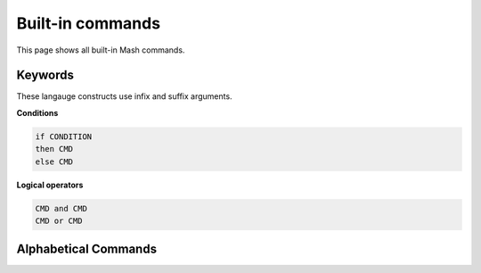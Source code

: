 Built-in commands
#################

This page shows all built-in Mash commands.

Keywords
********

These langauge constructs use infix and suffix arguments.

**Conditions**

.. code-block:: sh

    if CONDITION
    then CMD
    else CMD

**Logical operators**

.. code-block:: python

    CMD and CMD
    CMD or CMD


Alphabetical Commands
*********************

